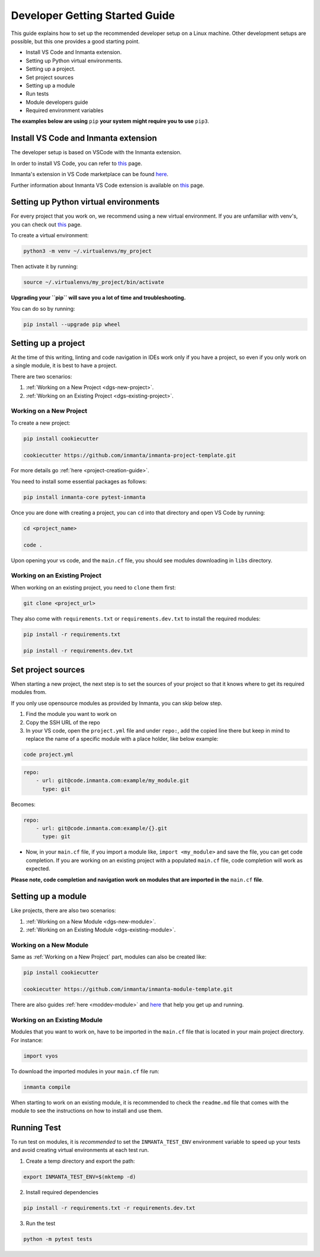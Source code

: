 ********************************
Developer Getting Started Guide
********************************

This guide explains how to set up the recommended developer setup on a Linux machine.
Other development setups are possible, but this one provides a good starting point.

* Install VS Code and Inmanta extension.
* Setting up Python virtual environments.
* Setting up a project.
* Set project sources
* Setting up a module
* Run tests
* Module developers guide
* Required environment variables

**The examples below are using** ``pip`` **your system might require you to use** ``pip3``.


Install VS Code and Inmanta extension
#######################################

The developer setup is based on VSCode with the Inmanta extension.

In order to install VS Code, you can refer to `this <https://code.visualstudio.com/learn/get-started/basics>`_ page.

Inmanta's extension in VS Code marketplace can be found `here <https://marketplace.visualstudio.com/items?itemName=inmanta.inmanta>`_.

Further information about Inmanta VS Code extension is available on `this <https://github.com/inmanta/vscode-inmanta>`_ page.


Setting up Python virtual environments
########################################


For every project that you work on, we recommend using a new virtual environment.
If you are unfamiliar with venv's, you can check out `this <https://docs.python.org/3/tutorial/venv.html>`_ page.

To create a virtual environment:

.. code-block:: bash

    python3 -m venv ~/.virtualenvs/my_project

Then activate it by running:

.. code-block:: bash

    source ~/.virtualenvs/my_project/bin/activate

**Upgrading your ``pip`` will save you a lot of time and troubleshooting.**


You can do so by running:

.. code-block:: bash

    pip install --upgrade pip wheel


Setting up a project
##################################################################

At the time of this writing, linting and code navigation in IDEs work only if you have a project, so even if you only work on a single module, it is best to have a project.

There are two scenarios:

1. :ref:`Working on a New Project <dgs-new-project>`.
2. :ref:`Working on an Existing Project <dgs-existing-project>`.

.. _dgs-new-project:

Working on a New Project
========================

To create a new project:

.. code-block:: bash

    pip install cookiecutter

    cookiecutter https://github.com/inmanta/inmanta-project-template.git


For more details go :ref:`here <project-creation-guide>`.

You need to install some essential packages as follows:

.. code-block:: bash

    pip install inmanta-core pytest-inmanta


Once you are done with creating a project, you can ``cd`` into that directory and open VS Code by running:

.. code-block:: bash

    cd <project_name>

    code .

Upon opening your vs code, and the ``main.cf`` file, you should see modules downloading in ``libs`` directory.

.. _dgs-existing-project:

Working on an Existing Project
==============================

When working on an existing project, you need to ``clone`` them first:

.. code-block:: bash

    git clone <project_url>


They also come with ``requirements.txt`` or ``requirements.dev.txt`` to install the required modules:

.. code-block:: bash

    pip install -r requirements.txt

    pip install -r requirements.dev.txt


Set project sources
#####################

When starting a new project, the next step is to set the sources of your project so that it knows where to get its required modules from.

If you only use opensource modules as provided by Inmanta, you can skip below step.

1. Find the module you want to work on
2. Copy the SSH URL of the repo
3. In your VS code, open the ``project.yml`` file and under ``repo:``, add the copied line there but keep in mind to replace the name of a specific module with a place holder, like below example:

.. code-block:: bash

    code project.yml

.. code-block:: yaml

    repo:
        - url: git@code.inmanta.com:example/my_module.git
          type: git

Becomes:

.. code-block:: yaml

    repo:
        - url: git@code.inmanta.com:example/{}.git
          type: git

* Now, in your ``main.cf`` file, if you import a module like, ``import <my_module>`` and save the file, you can get code completion. If you are working on an existing project with a populated ``main.cf`` file, code completion will work as expected.

**Please note, code completion and navigation work on modules that are imported in the** ``main.cf`` **file**.


Setting up a module
#########################

Like projects, there are also two scenarios:

1. :ref:`Working on a New Module <dgs-new-module>`.
2. :ref:`Working on an Existing Module <dgs-existing-module>`.

.. _dgs-new-module:

Working on a New Module
=======================

Same as :ref:`Working on a New Project` part, modules can also be created like:

.. code-block:: bash

    pip install cookiecutter

    cookiecutter https://github.com/inmanta/inmanta-module-template.git


There are also guides :ref:`here <moddev-module>` and `here <https://github.com/inmanta/inmanta-module-template>`_ that help you get up and running.

.. _dgs-existing-module:

Working on an Existing Module
=============================

Modules that you want to work on, have to be imported in the ``main.cf`` file that is located in your main project directory. For instance:

.. code-block:: inmanta

    import vyos

To download the imported modules in your ``main.cf`` file run:

.. code-block:: bash

    inmanta compile


When starting to work on an existing module, it is recommended to check the ``readme.md`` file that comes with the module to see the instructions on how to install and use them.

Running Test
##############################

To run test on modules, it is *recommended* to set the ``INMANTA_TEST_ENV`` environment variable to speed up your tests and avoid creating virtual environments at each test run.

1. Create a temp directory and export the path:

.. code-block:: bash

    export INMANTA_TEST_ENV=$(mktemp -d)


2. Install required dependencies

.. code-block:: bash

    pip install -r requirements.txt -r requirements.dev.txt

3. Run the test

.. code-block:: bash

    python -m pytest tests
